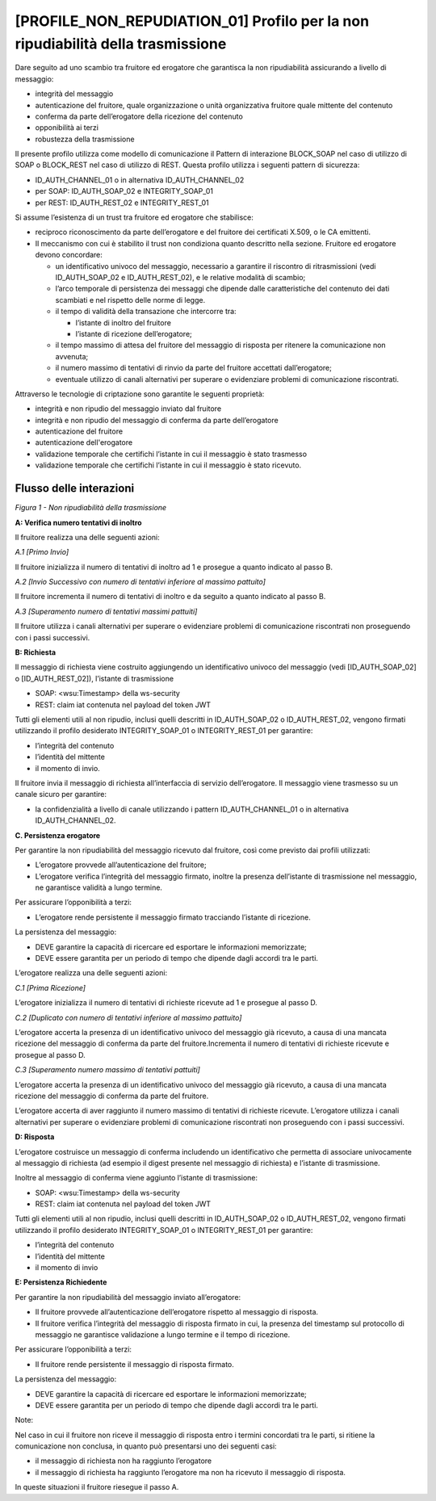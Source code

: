 [PROFILE_NON_REPUDIATION_01] Profilo per la non ripudiabilità della trasmissione
---------------------------------------------------------------------------------

Dare seguito ad uno scambio tra fruitore ed erogatore che garantisca la
non ripudiabilità assicurando a livello di messaggio:

-  integrità del messaggio

-  autenticazione del fruitore, quale organizzazione o unità
   organizzativa fruitore quale mittente del contenuto

-  conferma da parte dell’erogatore della ricezione del contenuto

-  opponibilità ai terzi

-  robustezza della trasmissione

Il presente profilo utilizza come modello di comunicazione il Pattern di
interazione BLOCK_SOAP nel caso di utilizzo di SOAP o BLOCK_REST nel
caso di utilizzo di REST. Questa profilo utilizza i seguenti pattern di
sicurezza:

-  ID_AUTH_CHANNEL_01 o in alternativa ID_AUTH_CHANNEL_02

-  per SOAP: ID_AUTH_SOAP_02 e INTEGRITY_SOAP_01

-  per REST: ID_AUTH_REST_02 e INTEGRITY_REST_01

Si assume l’esistenza di un trust tra fruitore ed erogatore che
stabilisce:

-  reciproco riconoscimento da parte dell’erogatore e del fruitore dei
   certificati X.509, o le CA emittenti.

-  Il meccanismo con cui è stabilito il trust non condiziona quanto
   descritto nella sezione. Fruitore ed erogatore devono concordare:

   -  un identificativo univoco del messaggio, necessario a garantire il
      riscontro di ritrasmissioni (vedi ID_AUTH_SOAP_02 e
      ID_AUTH_REST_02), e le relative modalità di scambio;

   -  l’arco temporale di persistenza dei messaggi che dipende dalle
      caratteristiche del contenuto dei dati scambiati e nel rispetto
      delle norme di legge.

   -  il tempo di validità della transazione che intercorre tra:

      -  l’istante di inoltro del fruitore

      -  l’istante di ricezione dell’erogatore;

   -  il tempo massimo di attesa del fruitore del messaggio di risposta
      per ritenere la comunicazione non avvenuta;

   -  il numero massimo di tentativi di rinvio da parte del fruitore
      accettati dall’erogatore;

   -  eventuale utilizzo di canali alternativi per superare o
      evidenziare problemi di comunicazione riscontrati.

Attraverso le tecnologie di criptazione sono garantite le seguenti
proprietà:

-  integrità e non ripudio del messaggio inviato dal fruitore

-  integrità e non ripudio del messaggio di conferma da parte
   dell’erogatore

-  autenticazione del fruitore

-  autenticazione dell'erogatore

-  validazione temporale che certifichi l’istante in cui il messaggio è
   stato trasmesso

-  validazione temporale che certifichi l’istante in cui il messaggio è
   stato ricevuto.

Flusso delle interazioni
^^^^^^^^^^^^^^^^^^^^^^^^^^

.. mermaid::

     sequenceDiagram

      activate Fruitore
      Fruitore->>Fruitore: A. Verifica numero tentativi di inoltro

      activate Erogatore
      Fruitore->>+Erogatore: B. Richiesta
      Erogatore->>Erogatore: C. Persistenza erogatore
      Erogatore->>Fruitore: D. Risposta
      deactivate Erogatore

      Fruitore->>Fruitore: E. Persistenza fruitore  deactivate Fruitore


*Figura 1 - Non ripudiabilità della trasmissione*

**A: Verifica numero tentativi di inoltro**

Il fruitore realizza una delle seguenti azioni:

*A.1 [Primo Invio]*

Il fruitore inizializza il numero di tentativi di inoltro ad 1 e
prosegue a quanto indicato al passo B.

*A.2 [Invio Successivo con numero di tentativi inferiore al massimo
pattuito]*

Il fruitore incrementa il numero di tentativi di inoltro e da seguito a
quanto indicato al passo B.

*A.3 [Superamento numero di tentativi massimi pattuiti]*

Il fruitore utilizza i canali alternativi per superare o evidenziare
problemi di comunicazione riscontrati non proseguendo con i passi
successivi.

**B: Richiesta**

Il messaggio di richiesta viene costruito aggiungendo un identificativo
univoco del messaggio (vedi [ID_AUTH_SOAP_02] o [ID_AUTH_REST_02]),
l’istante di trasmissione

-  SOAP: <wsu:Timestamp> della ws-security

-  REST: claim iat contenuta nel payload del token JWT

Tutti gli elementi utili al non ripudio, inclusi quelli descritti in
ID_AUTH_SOAP_02 o ID_AUTH_REST_02, vengono firmati utilizzando il
profilo desiderato INTEGRITY_SOAP_01 o INTEGRITY_REST_01 per garantire:

-  l’integrità del contenuto

-  l’identità del mittente

-  il momento di invio.

Il fruitore invia il messaggio di richiesta all’interfaccia di servizio
dell’erogatore. Il messaggio viene trasmesso su un canale sicuro per
garantire:

-  la confidenzialità a livello di canale utilizzando i pattern
   ID_AUTH_CHANNEL_01 o in alternativa ID_AUTH_CHANNEL_02.

**C. Persistenza erogatore**

Per garantire la non ripudiabilità del messaggio ricevuto dal fruitore,
così come previsto dai profili utilizzati:

-  L’erogatore provvede all’autenticazione del fruitore;

-  L’erogatore verifica l’integrità del messaggio firmato, inoltre la
   presenza dell’istante di trasmissione nel messaggio, ne garantisce
   validità a lungo termine.

Per assicurare l’opponibilità a terzi:

-  L’erogatore rende persistente il messaggio firmato tracciando
   l’istante di ricezione.

La persistenza del messaggio:

-  DEVE garantire la capacità di ricercare ed esportare le informazioni
   memorizzate;

-  DEVE essere garantita per un periodo di tempo che dipende dagli
   accordi tra le parti.

L’erogatore realizza una delle seguenti azioni:

*C.1 [Prima Ricezione]*

L’erogatore inizializza il numero di tentativi di richieste ricevute ad
1 e prosegue al passo D.

*C.2 [Duplicato con numero di tentativi inferiore al massimo pattuito]*

L’erogatore accerta la presenza di un identificativo univoco del
messaggio già ricevuto, a causa di una mancata ricezione del messaggio
di conferma da parte del fruitore.Incrementa il numero di tentativi di
richieste ricevute e prosegue al passo D.

*C.3 [Superamento numero massimo di tentativi pattuiti]*

L’erogatore accerta la presenza di un identificativo univoco del
messaggio già ricevuto, a causa di una mancata ricezione del messaggio
di conferma da parte del fruitore.

L’erogatore accerta di aver raggiunto il numero massimo di tentativi di
richieste ricevute. L’erogatore utilizza i canali alternativi per
superare o evidenziare problemi di comunicazione riscontrati non
proseguendo con i passi successivi.

**D: Risposta**

L’erogatore costruisce un messaggio di conferma includendo un
identificativo che permetta di associare univocamente al messaggio di
richiesta (ad esempio il digest presente nel messaggio di richiesta) e
l’istante di trasmissione.

Inoltre al messaggio di conferma viene aggiunto l’istante di
trasmissione:

-  SOAP: <wsu:Timestamp> della ws-security

-  REST: claim iat contenuta nel payload del token JWT

Tutti gli elementi utili al non ripudio, inclusi quelli descritti in
ID_AUTH_SOAP_02 o ID_AUTH_REST_02, vengono firmati utilizzando il
profilo desiderato INTEGRITY_SOAP_01 o INTEGRITY_REST_01 per garantire:

-  l’integrità del contenuto

-  l’identità del mittente

-  il momento di invio

**E: Persistenza Richiedente**

Per garantire la non ripudiabilità del messaggio inviato all’erogatore:

-  Il fruitore provvede all’autenticazione dell’erogatore rispetto al
   messaggio di risposta.

-  Il fruitore verifica l’integrità del messaggio di risposta firmato in
   cui, la presenza del timestamp sul protocollo di messaggio ne
   garantisce validazione a lungo termine e il tempo di ricezione.

Per assicurare l’opponibilità a terzi:

-  Il fruitore rende persistente il messaggio di risposta firmato.

La persistenza del messaggio:

-  DEVE garantire la capacità di ricercare ed esportare le informazioni
   memorizzate;

-  DEVE essere garantita per un periodo di tempo che dipende dagli
   accordi tra le parti.

Note:

Nel caso in cui il fruitore non riceve il messaggio di risposta entro i
termini concordati tra le parti, si ritiene la comunicazione non
conclusa, in quanto può presentarsi uno dei seguenti casi:

-  il messaggio di richiesta non ha raggiunto l’erogatore

-  il messaggio di richiesta ha raggiunto l’erogatore ma non ha ricevuto
   il messaggio di risposta.

In queste situazioni il fruitore riesegue il passo A.

.. forum_italia::
   :topic_id: <21482>
   :scope: document
